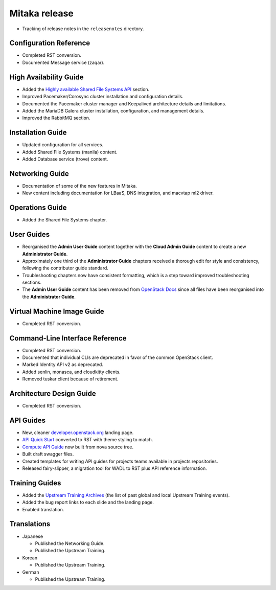 ==============
Mitaka release
==============

* Tracking of release notes in the ``releasenotes`` directory.

Configuration Reference
~~~~~~~~~~~~~~~~~~~~~~~

* Completed RST conversion.
* Documented Message service (zaqar).

High Availability Guide
~~~~~~~~~~~~~~~~~~~~~~~

* Added the `Highly available Shared File Systems API  <https://docs.openstack.org/ha-guide/storage-ha-file-systems.html>`_
  section.

* Improved Pacemaker/Corosync cluster installation and configuration
  details.

* Documented the Pacemaker cluster manager and Keepalived architecture
  details and limitations.

* Added the MariaDB Galera cluster installation, configuration, and
  management details.

* Improved the RabbitMQ section.

Installation Guide
~~~~~~~~~~~~~~~~~~

* Updated configuration for all services.
* Added Shared File Systems (manila) content.
* Added Database service (trove) content.

Networking Guide
~~~~~~~~~~~~~~~~

* Documentation of some of the new features in Mitaka.
* New content including documentation for LBaaS, DNS integration,
  and macvtap ml2 driver.


Operations Guide
~~~~~~~~~~~~~~~~

* Added the Shared File Systems chapter.

User Guides
~~~~~~~~~~~

* Reorganised the **Admin User Guide** content together with the
  **Cloud Admin Guide** content to create a new
  **Administrator Guide**.

* Approximately one third of the **Administrator Guide** chapters
  received a thorough edit for style and consistency, following the
  contributor guide standard.

* Troubleshooting chapters now have consistent formatting, which is
  a step toward improved troubleshooting sections.

* The **Admin User Guide** content has been removed from
  `OpenStack Docs <https://docs.openstack.org>`_ since all files have been
  reorganised into the **Administrator Guide**.

Virtual Machine Image Guide
~~~~~~~~~~~~~~~~~~~~~~~~~~~

* Completed RST conversion.

Command-Line Interface Reference
~~~~~~~~~~~~~~~~~~~~~~~~~~~~~~~~

* Completed RST conversion.
* Documented that individual CLIs are deprecated in favor of
  the common OpenStack client.
* Marked Identity API v2 as deprecated.
* Added senlin, monasca, and cloudkitty clients.
* Removed tuskar client because of retirement.

Architecture Design Guide
~~~~~~~~~~~~~~~~~~~~~~~~~

* Completed RST conversion.

API Guides
~~~~~~~~~~

* New, cleaner `developer.openstack.org <https://developer.openstack.org>`_
  landing page.
* `API Quick Start <https://developer.openstack.org/api-guide/quick-start/>`_
  converted to RST with theme styling to match.
* `Compute API Guide <https://developer.openstack.org/api-guide/compute/>`_
  now built from nova source tree.
* Built draft swagger files.
* Created templates for writing API guides for projects teams available
  in projects repositories.
* Released fairy-slipper, a migration tool for WADL to RST plus API reference
  information.

Training Guides
~~~~~~~~~~~~~~~

* Added the `Upstream Training Archives <https://docs.openstack.org/upstream-training/upstream-archives.html>`_
  (the list of past global and local Upstream Training events).
* Added the bug report links to each slide and the landing page.
* Enabled translation.

Translations
~~~~~~~~~~~~

* Japanese

  * Published the Networking Guide.
  * Published the Upstream Training.

* Korean

  * Published the Upstream Training.

* German

  * Published the Upstream Training.
